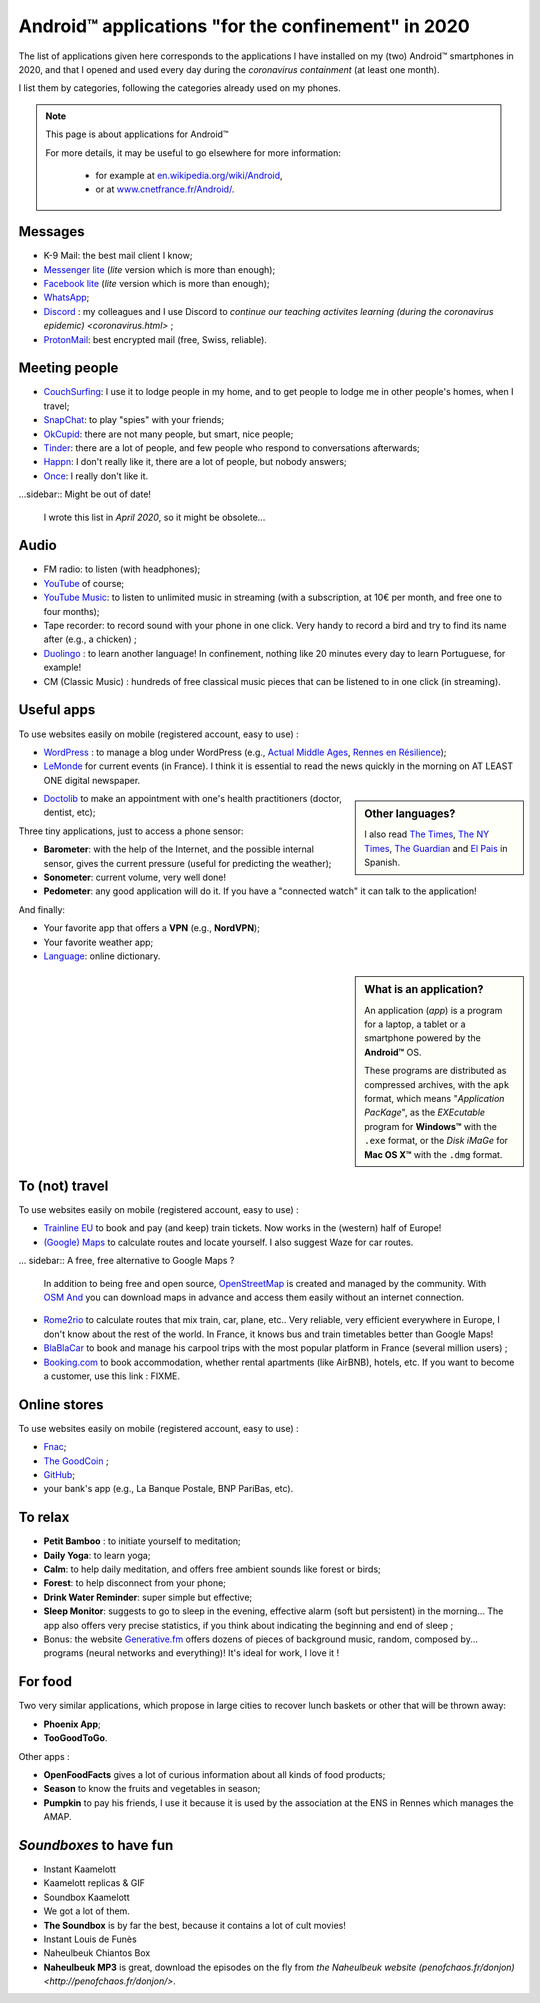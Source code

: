 .. meta::
   :description lang=en: Android™ applications "for the confinement" in 2020
   :description lang=fr: Applications Android™ "spéciale confinement" en 2020

#####################################################
 Android™ applications "for the confinement" in 2020
#####################################################


The list of applications given here corresponds to the applications I have installed on my (two) Android™ smartphones in 2020, and that I opened and used every day during the `coronavirus containment` (at least one month).

I list them by categories, following the categories already used on my phones.


.. note:: This page is about applications for Android™

   For more details, it may be useful to go elsewhere for more information:

    * for example at `en.wikipedia.org/wiki/Android <https://fr.wikipedia.org/wiki/Android>`_,
    * or at `www.cnetfrance.fr/Android/ <https://www.cnetfrance.fr/Android/>`_.


Messages
~~~~~~~~

.. image:: .apk-list-messages.jpg
   :scale: 50%
   :align: center
   :alt: List of apps related to Messages
   :target: https://www.Messenger.com/


- K-9 Mail: the best mail client I know;
- `Messenger lite <https://www.Messenger.com/>`_ (*lite* version which is more than enough);
- `Facebook lite <https://www.Facebook.com/>`_ (*lite* version which is more than enough);
- `WhatsApp <https://www.WhatsApp.com/>`_;
- `Discord <https://www.DiscordApp.com/>`_ : my colleagues and I use Discord to `continue our teaching activites learning (during the coronavirus epidemic) <coronavirus.html>` ;
- `ProtonMail <https://www.ProtonMail.com/>`_: best encrypted mail (free, Swiss, reliable).


Meeting people
~~~~~~~~~~~~~~

.. image:: .apk-list-encounters.jpg
   :scale: 50%
   :align: center
   :alt: List of apps related to encounters
   :target: https://www.CouchSurfing.com/


- `CouchSurfing <https://www.CouchSurfing.com/>`_: I use it to lodge people in my home, and to get people to lodge me in other people's homes, when I travel;
- `SnapChat <https://www.OkCupid.com/>`_: to play "spies" with your friends;
- `OkCupid <https://www.OkCupid.com/>`_: there are not many people, but smart, nice people;
- `Tinder <https://www.Tinder.com/>`_: there are a lot of people, and few people who respond to conversations afterwards;
- `Happn <https://www.Happn.com/>`_: I don't really like it, there are a lot of people, but nobody answers;
- `Once <https://www.Once.com/>`_: I really don't like it.


...sidebar:: Might be out of date!

   I wrote this list in *April 2020*, so it might  be obsolete...


Audio
~~~~~

.. image:: .apk-list-audio.jpg
   :scale: 50%
   :align: center
   :alt: List of apps related to audio
   :target: https://www.YouTube.com/


- FM radio: to listen (with headphones);
- `YouTube <https://www.YouTube.com/>`_ of course;
- `YouTube Music <https://music.YouTube.com/>`_: to listen to unlimited music in streaming (with a subscription, at 10€ per month, and free one to four months);
- Tape recorder: to record sound with your phone in one click. Very handy to record a bird and try to find its name after (e.g., a chicken) ;
- `Duolingo <https://www.DuoLingo.com/>`_ : to learn another language! In confinement, nothing like 20 minutes every day to learn Portuguese, for example!
- CM (Classic Music) : hundreds of free classical music pieces that can be listened to in one click (in streaming).


Useful apps
~~~~~~~~~~~

.. image:: .apk-list-daily_useful_apps.jpg
   :scale: 50%
   :align: center
   :alt: List of daily useful apps
   :target: https://www.WordPress.com/


To use websites easily on mobile (registered account, easy to use) :

- `WordPress <https://www.WordPress.com/>`_ : to manage a blog under WordPress (e.g., `Actual Middle Ages <https://ActuelMoyenAge.WordPress.com/>`_, `Rennes en Résilience <https://RennesenResilience.WordPress.com/>`_);
- `LeMonde <https://www.LeMonde.fr/>`_ for current events (in France). I think it is essential to read the news quickly in the morning on AT LEAST ONE digital newspaper.

.. sidebar:: Other languages?

   I also read `The Times <https://www.times.co.uk/>`_, `The NY Times <https://www.nytimes.com/>`_, `The Guardian <https://www.TheGuardian.com/>`_ and `El Pais <https://www.ElPais.com/>`_ in Spanish.


- `Doctolib <https://www.Doctolib.fr/>`_ to make an appointment with one's health practitioners (doctor, dentist, etc);

Three tiny applications, just to access a phone sensor:

- **Barometer**: with the help of the Internet, and the possible internal sensor, gives the current pressure (useful for predicting the weather);
- **Sonometer**: current volume, very well done!
- **Pedometer**: any good application will do it. If you have a "connected watch" it can talk to the application!

And finally:

- Your favorite app that offers a **VPN** (e.g., **NordVPN**);
- Your favorite weather app;
- `Language <https://www.Linguee.com/>`_: online dictionary.


.. sidebar:: What is an application?

   An application (*app*) is a program for a laptop, a tablet or a smartphone powered by the **Android™** OS.

   These programs are distributed as compressed archives,
   with the ``apk`` format, which means "*Application PacKage*",
   as the *EXEcutable* program for **Windows™** with the ``.exe`` format,
   or the *Disk iMaGe* for **Mac OS X™** with the ``.dmg`` format.


To (not) travel
~~~~~~~~~~~~~~~

.. image:: .apk-list-travel.jpg
   :scale: 50%
   :align: center
   :alt: List of apps related to travel
   :target: https://www.Trainline.fr/


To use websites easily on mobile (registered account, easy to use) :

- `Trainline EU <https://www.Trainline.fr/>`_ to book and pay (and keep) train tickets. Now works in the (western) half of Europe!
- `(Google) Maps <https://maps.Google.com/>`_ to calculate routes and locate yourself. I also suggest Waze for car routes.

... sidebar:: A free, free alternative to Google Maps ?

   In addition to being free and open source, `OpenStreetMap <https://www.openstreetmap.org/>`_ is created and managed by the community.
   With `OSM And <https://osmand.net/>`_ you can download maps in advance and access them easily without an internet connection.


- `Rome2rio <https://www.Rome2rio.com/>`_ to calculate routes that mix train, car, plane, etc.. Very reliable, very efficient everywhere in Europe, I don't know about the rest of the world. In France, it knows bus and train timetables better than Google Maps!
- `BlaBlaCar <https://www.BlaBlaCar.fr/>`_ to book and manage his carpool trips with the most popular platform in France (several million users) ;
- `Booking.com <https://www.Booking.com/>`_ to book accommodation, whether rental apartments (like AirBNB), hotels, etc. If you want to become a customer, use this link : FIXME.


Online stores
~~~~~~~~~~~~~

.. image:: .apk-list-shops.jpg
   :scale: 50%
   :align: center
   :alt: List of apps related to shops
   :target: https://www.CouchSurfing.com/


To use websites easily on mobile (registered account, easy to use) :

- `Fnac <https://www.Fnac.com/>`_;
- `The GoodCoin <https://www.LeBonCoin.fr/>`_ ;
- `GitHub <https://GitHub.com/>`_;
- your bank's app (e.g., La Banque Postale, BNP PariBas, etc).


To relax
~~~~~~~~

.. image:: .apk-list-zen.jpg
   :scale: 50%
   :align: center
   :alt: List of apps related to zen activities
   :target: https://Generative.fm/


- **Petit Bamboo** : to initiate yourself to meditation;
- **Daily Yoga**: to learn yoga;
- **Calm**: to help daily meditation, and offers free ambient sounds like forest or birds;
- **Forest**: to help disconnect from your phone;
- **Drink Water Reminder**: super simple but effective;
- **Sleep Monitor**: suggests to go to sleep in the evening, effective alarm (soft but persistent) in the morning... The app also offers very precise statistics, if you think about indicating the beginning and end of sleep ;
- Bonus: the website `Generative.fm <https://Generative.fm/>`_ offers dozens of pieces of background music, random, composed by... programs (neural networks and everything)! It's ideal for work, I love it !


For food
~~~~~~~~

.. image:: .apk-list-food.jpg
   :scale: 50%
   :align: center
   :alt: List of apps related to food
   :target: https://www.TooGoodToGo.com/


Two very similar applications, which propose in large cities to recover lunch baskets or other that will be thrown away:

- **Phoenix App**;
- **TooGoodToGo**.

Other apps :

- **OpenFoodFacts** gives a lot of curious information about all kinds of food products;
- **Season** to know the fruits and vegetables in season;
- **Pumpkin** to pay his friends, I use it because it is used by the association at the ENS in Rennes which manages the AMAP.


*Soundboxes* to have fun
~~~~~~~~~~~~~~~~~~~~~~~~

.. image:: .apk-list-soundboxes.jpg
   :scale: 50%
   :align: center
   :alt: List of apps related to soundboxes


- Instant Kaamelott
- Kaamelott replicas & GIF
- Soundbox Kaamelott
- We got a lot of them.
- **The Soundbox** is by far the best, because it contains a lot of cult movies!
- Instant Louis de Funès
- Naheulbeuk Chiantos Box
- **Naheulbeuk MP3** is great, download the episodes on the fly from `the Naheulbeuk website (penofchaos.fr/donjon) <http://penofchaos.fr/donjon/>`.


.. (c) Lilian Besson, 2011-2020, https://bitbucket.org/lbesson/web-sphinx/
